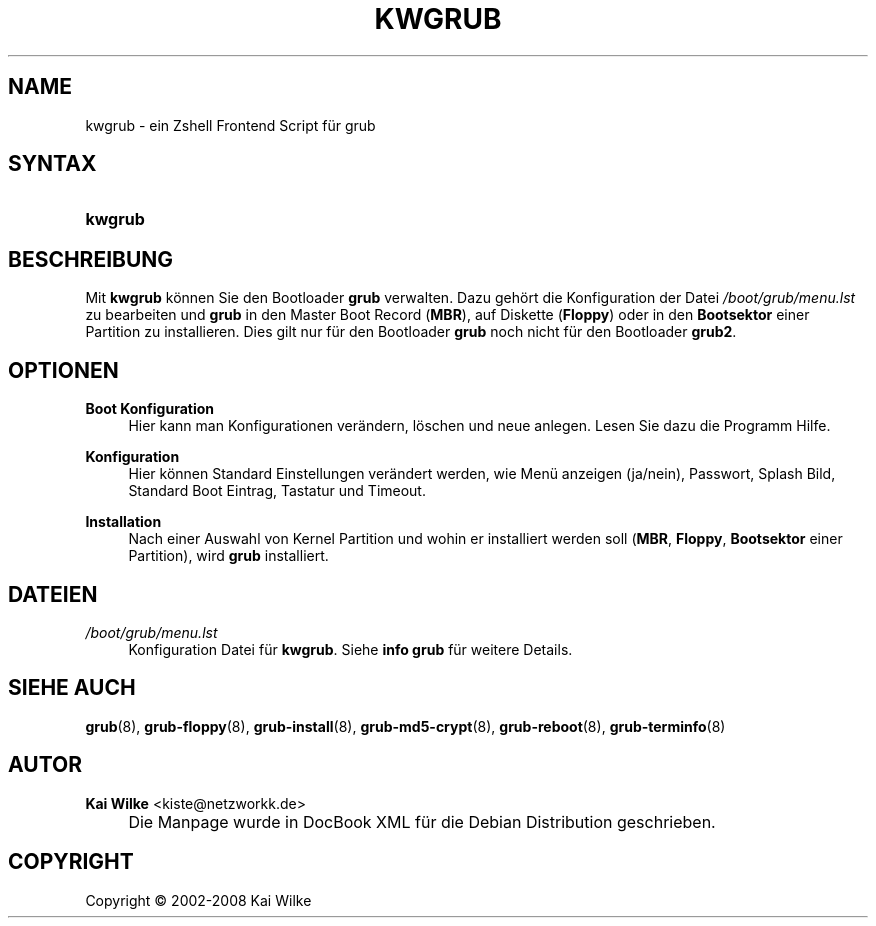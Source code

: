 .\"     Title: KWGRUB
.\"    Author: Kai Wilke <kiste@netzworkk.de>
.\" Generator: DocBook XSL Stylesheets v1.73.2 <http://docbook.sf.net/>
.\"      Date: 06/11/2008
.\"    Manual: Benutzerhandbuch f\(:ur kwgrub
.\"    Source: Version 0.2.7
.\"
.TH "KWGRUB" "8" "06/11/2008" "Version 0.2.7" "Benutzerhandbuch f\(:ur kwgrub"
.\" disable hyphenation
.nh
.\" disable justification (adjust text to left margin only)
.ad l
.SH "NAME"
kwgrub \- ein Zshell Frontend Script f\(:ur grub
.SH "SYNTAX"
.HP 7
\fBkwgrub\fR
.SH "BESCHREIBUNG"
.PP
Mit
\fBkwgrub\fR
k\(:onnen Sie den Bootloader
\fBgrub\fR
verwalten\&. Dazu geh\(:ort die Konfiguration der Datei
\fI/boot/grub/menu\&.lst\fR
zu bearbeiten und
\fBgrub\fR
in den Master Boot Record (\fBMBR\fR), auf Diskette (\fBFloppy\fR) oder in den
\fBBootsektor\fR
einer Partition zu installieren\&. Dies gilt nur f\(:ur den Bootloader
\fBgrub\fR
noch nicht f\(:ur den Bootloader
\fBgrub2\fR\&.
.SH "OPTIONEN"
.PP
\fBBoot Konfiguration\fR
.RS 4
Hier kann man Konfigurationen ver\(:andern, l\(:oschen und neue anlegen\&. Lesen Sie dazu die Programm Hilfe\&.
.RE
.PP
\fBKonfiguration\fR
.RS 4
Hier k\(:onnen Standard Einstellungen ver\(:andert werden, wie Men\(:u anzeigen (ja/nein), Passwort, Splash Bild, Standard Boot Eintrag, Tastatur und Timeout\&.
.RE
.PP
\fBInstallation\fR
.RS 4
Nach einer Auswahl von Kernel Partition und wohin er installiert werden soll (\fBMBR\fR,
\fBFloppy\fR,
\fBBootsektor\fR
einer Partition), wird
\fBgrub\fR
installiert\&.
.RE
.SH "DATEIEN"
.PP
\fI/boot/grub/menu\&.lst\fR
.RS 4
Konfiguration Datei f\(:ur
\fBkwgrub\fR\&. Siehe
\fBinfo grub\fR
f\(:ur weitere Details\&.
.RE
.SH "SIEHE AUCH"
.PP
\fBgrub\fR(8),
\fBgrub-floppy\fR(8),
\fBgrub-install\fR(8),
\fBgrub-md5-crypt\fR(8),
\fBgrub-reboot\fR(8),
\fBgrub-terminfo\fR(8)
.SH "AUTOR"
.PP
\fBKai Wilke\fR <\&kiste@netzworkk\&.de\&>
.sp -1n
.IP "" 4
Die Manpage wurde in DocBook XML f\(:ur die Debian Distribution geschrieben\&.
.SH "COPYRIGHT"
Copyright \(co 2002-2008 Kai Wilke
.br
